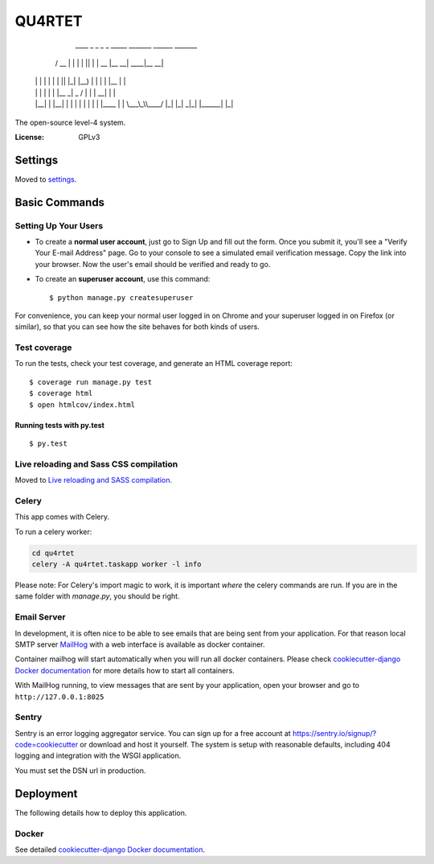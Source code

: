 QU4RTET
=======

       ____  _    _ _  _   _____ _______ ______ _______
      / __ \| |  | | || | |  __ |__   __|  ____|__   __|
     | |  | | |  | | || |_| |__) | | |  | |__     | |
     | |  | | |  | |__   _|  _  /  | |  |  __|    | |
     | |__| | |__| |  | | | | \ \  | |  | |____   | |
      \___\_\\____/   |_| |_|  \_\ |_|  |______|  |_|



The open-source level-4 system.


:License: GPLv3


Settings
--------

Moved to settings_.

.. _settings: http://cookiecutter-django.readthedocs.io/en/latest/settings.html

Basic Commands
--------------

Setting Up Your Users
^^^^^^^^^^^^^^^^^^^^^

* To create a **normal user account**, just go to Sign Up and fill out the form. Once you submit it, you'll see a "Verify Your E-mail Address" page. Go to your console to see a simulated email verification message. Copy the link into your browser. Now the user's email should be verified and ready to go.

* To create an **superuser account**, use this command::

    $ python manage.py createsuperuser

For convenience, you can keep your normal user logged in on Chrome and your superuser logged in on Firefox (or similar), so that you can see how the site behaves for both kinds of users.

Test coverage
^^^^^^^^^^^^^

To run the tests, check your test coverage, and generate an HTML coverage report::

    $ coverage run manage.py test
    $ coverage html
    $ open htmlcov/index.html

Running tests with py.test
~~~~~~~~~~~~~~~~~~~~~~~~~~

::

  $ py.test

Live reloading and Sass CSS compilation
^^^^^^^^^^^^^^^^^^^^^^^^^^^^^^^^^^^^^^^

Moved to `Live reloading and SASS compilation`_.

.. _`Live reloading and SASS compilation`: http://cookiecutter-django.readthedocs.io/en/latest/live-reloading-and-sass-compilation.html



Celery
^^^^^^

This app comes with Celery.

To run a celery worker:

.. code-block:: bash

    cd qu4rtet
    celery -A qu4rtet.taskapp worker -l info

Please note: For Celery's import magic to work, it is important *where* the
celery commands are run. If you are in the same folder with *manage.py*,
you should be right.




Email Server
^^^^^^^^^^^^

In development, it is often nice to be able to see emails that are being
sent from your application. For that reason local SMTP server `MailHog`_ with
a web interface is available as docker container.

Container mailhog will start automatically when you will run all docker containers.
Please check `cookiecutter-django Docker documentation`_ for more details how
to start all containers.

With MailHog running, to view messages that are sent by your application,
open your browser and go to ``http://127.0.0.1:8025``

.. _mailhog: https://github.com/mailhog/MailHog



Sentry
^^^^^^

Sentry is an error logging aggregator service. You can sign up for a free
account at  https://sentry.io/signup/?code=cookiecutter
or download and host it yourself.
The system is setup with reasonable defaults, including 404 logging and
integration with the WSGI application.

You must set the DSN url in production.


Deployment
----------

The following details how to deploy this application.



Docker
^^^^^^

See detailed `cookiecutter-django Docker documentation`_.

.. _`cookiecutter-django Docker documentation`: http://cookiecutter-django.readthedocs.io/en/latest/deployment-with-docker.html



